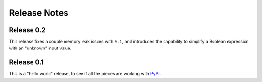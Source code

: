 .. Copyright 2016 Chris Drake

*****************
  Release Notes
*****************

Release 0.2
===========

This release fixes a couple memory leak issues with ``0.1``,
and introduces the capability to simplify a Boolean expression with an
"unknown" input value.

Release 0.1
===========

This is a "hello world" release,
to see if all the pieces are working with
`PyPI <https://pypi.python.org/pypi>`_.
